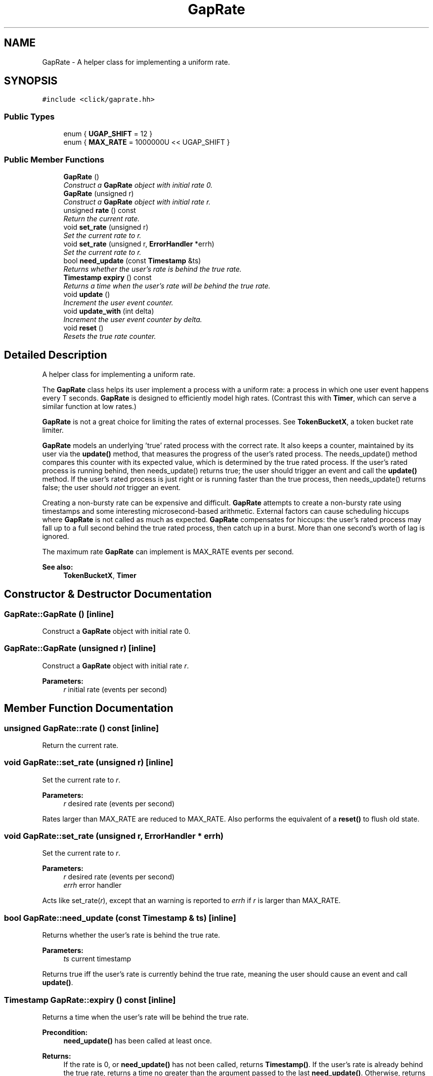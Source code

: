 .TH "GapRate" 3 "Thu Oct 12 2017" "Click" \" -*- nroff -*-
.ad l
.nh
.SH NAME
GapRate \- A helper class for implementing a uniform rate\&.  

.SH SYNOPSIS
.br
.PP
.PP
\fC#include <click/gaprate\&.hh>\fP
.SS "Public Types"

.in +1c
.ti -1c
.RI "enum { \fBUGAP_SHIFT\fP = 12 }"
.br
.ti -1c
.RI "enum { \fBMAX_RATE\fP = 1000000U << UGAP_SHIFT }"
.br
.in -1c
.SS "Public Member Functions"

.in +1c
.ti -1c
.RI "\fBGapRate\fP ()"
.br
.RI "\fIConstruct a \fBGapRate\fP object with initial rate 0\&. \fP"
.ti -1c
.RI "\fBGapRate\fP (unsigned r)"
.br
.RI "\fIConstruct a \fBGapRate\fP object with initial rate \fIr\fP\&. \fP"
.ti -1c
.RI "unsigned \fBrate\fP () const "
.br
.RI "\fIReturn the current rate\&. \fP"
.ti -1c
.RI "void \fBset_rate\fP (unsigned r)"
.br
.RI "\fISet the current rate to \fIr\fP\&. \fP"
.ti -1c
.RI "void \fBset_rate\fP (unsigned r, \fBErrorHandler\fP *errh)"
.br
.RI "\fISet the current rate to \fIr\fP\&. \fP"
.ti -1c
.RI "bool \fBneed_update\fP (const \fBTimestamp\fP &ts)"
.br
.RI "\fIReturns whether the user's rate is behind the true rate\&. \fP"
.ti -1c
.RI "\fBTimestamp\fP \fBexpiry\fP () const "
.br
.RI "\fIReturns a time when the user's rate will be behind the true rate\&. \fP"
.ti -1c
.RI "void \fBupdate\fP ()"
.br
.RI "\fIIncrement the user event counter\&. \fP"
.ti -1c
.RI "void \fBupdate_with\fP (int delta)"
.br
.RI "\fIIncrement the user event counter by \fIdelta\fP\&. \fP"
.ti -1c
.RI "void \fBreset\fP ()"
.br
.RI "\fIResets the true rate counter\&. \fP"
.in -1c
.SH "Detailed Description"
.PP 
A helper class for implementing a uniform rate\&. 

The \fBGapRate\fP class helps its user implement a process with a uniform rate: a process in which one user event happens every T seconds\&. \fBGapRate\fP is designed to efficiently model high rates\&. (Contrast this with \fBTimer\fP, which can serve a similar function at low rates\&.)
.PP
\fBGapRate\fP is not a great choice for limiting the rates of external processes\&. See \fBTokenBucketX\fP, a token bucket rate limiter\&.
.PP
\fBGapRate\fP models an underlying 'true' rated process with the correct rate\&. It also keeps a counter, maintained by its user via the \fBupdate()\fP method, that measures the progress of the user's rated process\&. The needs_update() method compares this counter with its expected value, which is determined by the true rated process\&. If the user's rated process is running behind, then needs_update() returns true; the user should trigger an event and call the \fBupdate()\fP method\&. If the user's rated process is just right or is running faster than the true process, then needs_update() returns false; the user should \fInot\fP trigger an event\&.
.PP
Creating a non-bursty rate can be expensive and difficult\&. \fBGapRate\fP attempts to create a non-bursty rate using timestamps and some interesting microsecond-based arithmetic\&. External factors can cause scheduling hiccups where \fBGapRate\fP is not called as much as expected\&. \fBGapRate\fP compensates for hiccups: the user's rated process may fall up to a full second behind the true rated process, then catch up in a burst\&. More than one second's worth of lag is ignored\&.
.PP
The maximum rate \fBGapRate\fP can implement is MAX_RATE events per second\&.
.PP
\fBSee also:\fP
.RS 4
\fBTokenBucketX\fP, \fBTimer\fP 
.RE
.PP

.SH "Constructor & Destructor Documentation"
.PP 
.SS "GapRate::GapRate ()\fC [inline]\fP"

.PP
Construct a \fBGapRate\fP object with initial rate 0\&. 
.SS "GapRate::GapRate (unsigned r)\fC [inline]\fP"

.PP
Construct a \fBGapRate\fP object with initial rate \fIr\fP\&. 
.PP
\fBParameters:\fP
.RS 4
\fIr\fP initial rate (events per second) 
.RE
.PP

.SH "Member Function Documentation"
.PP 
.SS "unsigned GapRate::rate () const\fC [inline]\fP"

.PP
Return the current rate\&. 
.SS "void GapRate::set_rate (unsigned r)\fC [inline]\fP"

.PP
Set the current rate to \fIr\fP\&. 
.PP
\fBParameters:\fP
.RS 4
\fIr\fP desired rate (events per second)
.RE
.PP
Rates larger than MAX_RATE are reduced to MAX_RATE\&. Also performs the equivalent of a \fBreset()\fP to flush old state\&. 
.SS "void GapRate::set_rate (unsigned r, \fBErrorHandler\fP * errh)"

.PP
Set the current rate to \fIr\fP\&. 
.PP
\fBParameters:\fP
.RS 4
\fIr\fP desired rate (events per second) 
.br
\fIerrh\fP error handler
.RE
.PP
Acts like set_rate(\fIr\fP), except that an warning is reported to \fIerrh\fP if \fIr\fP is larger than MAX_RATE\&. 
.SS "bool GapRate::need_update (const \fBTimestamp\fP & ts)\fC [inline]\fP"

.PP
Returns whether the user's rate is behind the true rate\&. 
.PP
\fBParameters:\fP
.RS 4
\fIts\fP current timestamp
.RE
.PP
Returns true iff the user's rate is currently behind the true rate, meaning the user should cause an event and call \fBupdate()\fP\&. 
.SS "\fBTimestamp\fP GapRate::expiry () const\fC [inline]\fP"

.PP
Returns a time when the user's rate will be behind the true rate\&. 
.PP
\fBPrecondition:\fP
.RS 4
\fBneed_update()\fP has been called at least once\&. 
.RE
.PP
\fBReturns:\fP
.RS 4
If the rate is 0, or \fBneed_update()\fP has not been called, returns \fBTimestamp()\fP\&. If the user's rate is already behind the true rate, returns a time no greater than the argument passed to the last \fBneed_update()\fP\&. Otherwise, returns a time in the future when \fBneed_update()\fP will return true\&. 
.RE
.PP

.SS "void GapRate::update ()\fC [inline]\fP"

.PP
Increment the user event counter\&. Call this function when causing a user event\&. 
.SS "void GapRate::update_with (int delta)\fC [inline]\fP"

.PP
Increment the user event counter by \fIdelta\fP\&. 
.PP
\fBParameters:\fP
.RS 4
\fIdelta\fP number of user events
.RE
.PP
\fBNote:\fP
.RS 4
This may be faster than calling \fBupdate()\fP \fIdelta\fP times\&. Furthermore, \fIdelta\fP can be negative\&. 
.RE
.PP

.SS "void GapRate::reset ()\fC [inline]\fP"

.PP
Resets the true rate counter\&. Reset the underlying rated process\&.
.PP
This function flushes any old information about the true rate counter and its relationship to the user's rate counter\&. 

.SH "Author"
.PP 
Generated automatically by Doxygen for Click from the source code\&.
